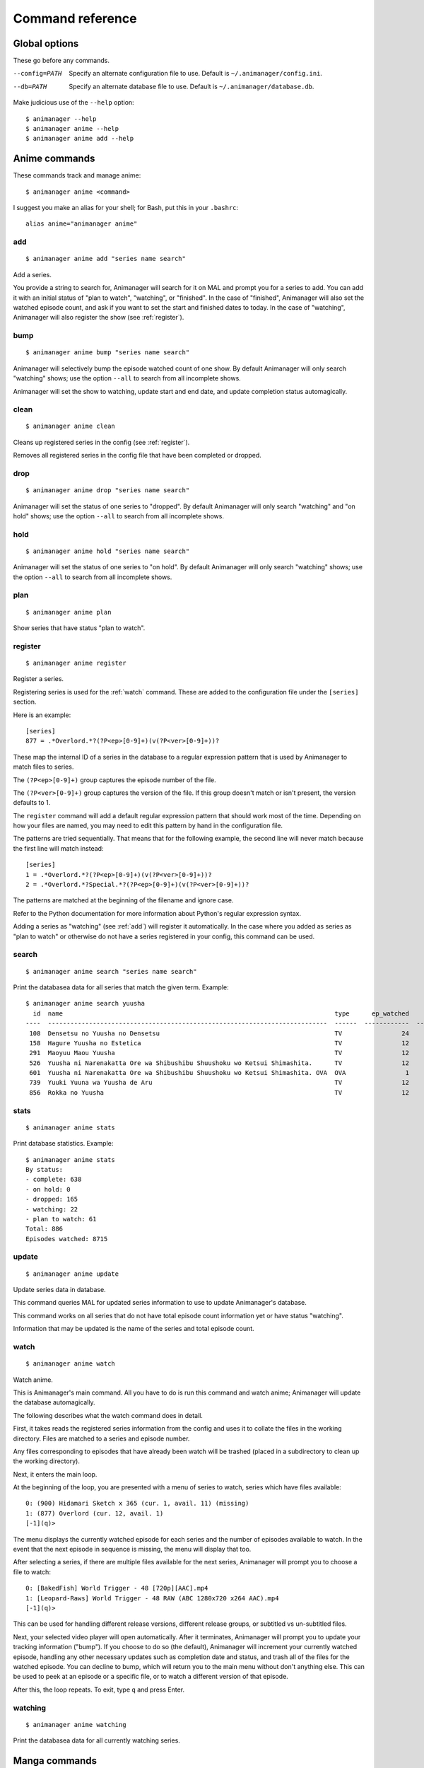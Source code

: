 Command reference
=================

Global options
--------------

These go before any commands.

--config=PATH   Specify an alternate configuration file to use.
                Default is ``~/.animanager/config.ini``.
--db=PATH       Specify an alternate database file to use.
                Default is ``~/.animanager/database.db``.

Make judicious use of the ``--help`` option::

  $ animanager --help
  $ animanager anime --help
  $ animanager anime add --help

Anime commands
--------------

These commands track and manage anime::

  $ animanager anime <command>

I suggest you make an alias for your shell; for Bash, put this in your
``.bashrc``::

  alias anime="animanager anime"

.. _add:

add
^^^

::

   $ animanager anime add "series name search"

Add a series.

You provide a string to search for, Animanager will search for it on MAL and
prompt you for a series to add.  You can add it with an initial status of "plan
to watch", "watching", or "finished".  In the case of "finished", Animanager
will also set the watched episode count, and ask if you want to set the start
and finished dates to today.  In the case of "watching", Animanager will also
register the show (see :ref:`register`).

bump
^^^^

::

   $ animanager anime bump "series name search"

Animanager will selectively bump the episode watched count of one show.  By
default Animanager will only search "watching" shows; use the option ``--all``
to search from all incomplete shows.

Animanager will set the show to watching, update start and end date, and update
completion status automagically.

clean
^^^^^

::

   $ animanager anime clean

Cleans up registered series in the config (see :ref:`register`).

Removes all registered series in the config file that have been completed or
dropped.

drop
^^^^

::

   $ animanager anime drop "series name search"

Animanager will set the status of one series to "dropped".  By default
Animanager will only search "watching" and "on hold" shows; use the option
``--all`` to search from all incomplete shows.

hold
^^^^

::

   $ animanager anime hold "series name search"

Animanager will set the status of one series to "on hold".  By
default Animanager will only search "watching" shows; use the option ``--all``
to search from all incomplete shows.

plan
^^^^

::

   $ animanager anime plan

Show series that have status "plan to watch".

.. _register:

register
^^^^^^^^

::

   $ animanager anime register

Register a series.

Registering series is used for the :ref:`watch` command.  These are added to the
configuration file under the ``[series]`` section.

Here is an example::

  [series]
  877 = .*Overlord.*?(?P<ep>[0-9]+)(v(?P<ver>[0-9]+))?

These map the internal ID of a series in the database to a regular expression
pattern that is used by Animanager to match files to series.

The ``(?P<ep>[0-9]+)`` group captures the episode number of the file.

The ``(?P<ver>[0-9]+)`` group captures the version of the file.  If this group
doesn't match or isn't present, the version defaults to 1.

The ``register`` command will add a default regular expression pattern that
should work most of the time.  Depending on how your files are named, you may
need to edit this pattern by hand in the configuration file.

The patterns are tried sequentially.  That means that for the following example,
the second line will never match because the first line will match instead::

  [series]
  1 = .*Overlord.*?(?P<ep>[0-9]+)(v(?P<ver>[0-9]+))?
  2 = .*Overlord.*?Special.*?(?P<ep>[0-9]+)(v(?P<ver>[0-9]+))?

The patterns are matched at the beginning of the filename and ignore case.

Refer to the Python documentation for more information about Python's regular
expression syntax.

Adding a series as "watching" (see :ref:`add`) will register it automatically.
In the case where you added as series as "plan to watch" or otherwise do not
have a series registered in your config, this command can be used.

search
^^^^^^

::

   $ animanager anime search "series name search"

Print the databasea data for all series that match the given term.  Example::

  $ animanager anime search yuusha
    id  name                                                                         type      ep_watched    ep_total  status    date_started    date_finished      animedb_id
  ----  ---------------------------------------------------------------------------  ------  ------------  ----------  --------  --------------  ---------------  ------------
   108  Densetsu no Yuusha no Densetsu                                               TV                24          24  complete                                           8086
   158  Hagure Yuusha no Estetica                                                    TV                12          12  complete                                          13161
   291  Maoyuu Maou Yuusha                                                           TV                12          12  complete                  2013-03-30              14833
   526  Yuusha ni Narenakatta Ore wa Shibushibu Shuushoku wo Ketsui Shimashita.      TV                12          12  complete  2013-10-08      2013-12-22              18677
   601  Yuusha ni Narenakatta Ore wa Shibushibu Shuushoku wo Ketsui Shimashita. OVA  OVA                1           1  complete  2014-03-14      2014-03-14              20545
   739  Yuuki Yuuna wa Yuusha de Aru                                                 TV                12          12  complete  2014-10-17      2014-12-26              25519
   856  Rokka no Yuusha                                                              TV                12          12  complete  2015-07-20      2015-09-20              28497

stats
^^^^^

::

   $ animanager anime stats

Print database statistics.  Example::

  $ animanager anime stats
  By status:
  - complete: 638
  - on hold: 0
  - dropped: 165
  - watching: 22
  - plan to watch: 61
  Total: 886
  Episodes watched: 8715

update
^^^^^^

::

   $ animanager anime update

Update series data in database.

This command queries MAL for updated series information to use to update
Animanager's database.

This command works on all series that do not have total episode count
information yet or have status "watching".

Information that may be updated is the name of the series and total episode
count.

.. _watch:

watch
^^^^^

::

   $ animanager anime watch

Watch anime.

This is Animanager's main command.  All you have to do is run this command and
watch anime; Animanager will update the database automagically.

The following describes what the watch command does in detail.

First, it takes reads the registered series information from the config and uses
it to collate the files in the working directory.  Files are matched to a series
and episode number.

Any files corresponding to episodes that have already been watch will be trashed
(placed in a subdirectory to clean up the working directory).

Next, it enters the main loop.

At the beginning of the loop, you are presented with a menu of series to watch,
series which have files available::

  0: (900) Hidamari Sketch x 365 (cur. 1, avail. 11) (missing)
  1: (877) Overlord (cur. 12, avail. 1)
  [-1](q)>

The menu displays the currently watched episode for each series and the number
of episodes available to watch.  In the event that the next episode in sequence
is missing, the menu will display that too.

After selecting a series, if there are multiple files available for the next
series, Animanager will prompt you to choose a file to watch::

   0: [BakedFish] World Trigger - 48 [720p][AAC].mp4
   1: [Leopard-Raws] World Trigger - 48 RAW (ABC 1280x720 x264 AAC).mp4
   [-1](q)>

This can be used for handling different release versions, different release
groups, or subtitled vs un-subtitled files.

Next, your selected video player will open automatically.  After it terminates,
Animanager will prompt you to update your tracking information ("bump").  If you
choose to do so (the default), Animanager will increment your currently watched
episode, handling any other necessary updates such as completion date and
status, and trash all of the files for the watched episode.  You can decline to
bump, which will return you to the main menu without don't anything else.  This
can be used to peek at an episode or a specific file, or to watch a different
version of that episode.

After this, the loop repeats.  To exit, type ``q`` and press Enter.

watching
^^^^^^^^

::

   $ animanager anime watching

Print the databasea data for all currently watching series.

Manga commands
--------------

Animanager doesn't support manga yet.
